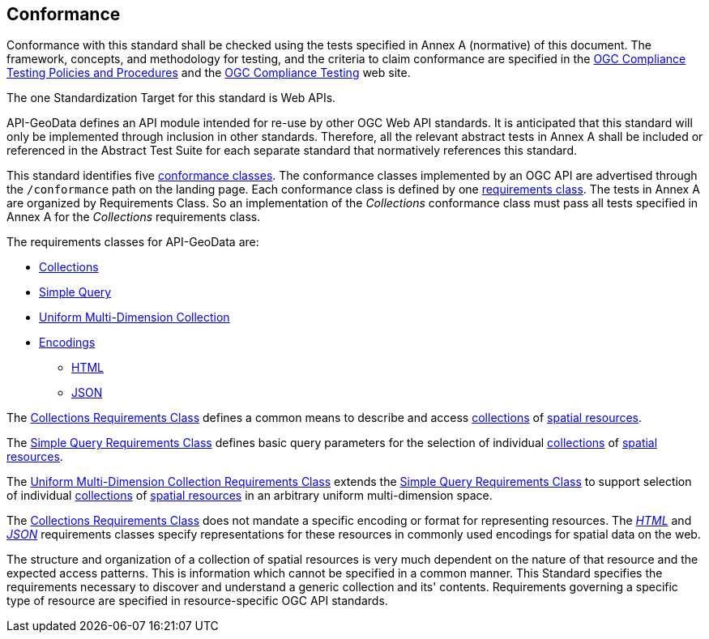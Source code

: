 == Conformance

Conformance with this standard shall be checked using the tests specified in Annex A (normative) of this document. The framework, concepts, and methodology for testing, and the criteria to claim conformance are specified in the <<citepp,OGC Compliance Testing Policies and Procedures>> and the https://www.ogc.org/compliance/[OGC Compliance Testing] web site.

The one Standardization Target for this standard is Web APIs.

API-GeoData defines an API module intended for re-use by other OGC Web API standards. It is anticipated that this standard will only be implemented through inclusion in other standards. Therefore, all the relevant abstract tests in Annex A shall be included or referenced in the Abstract Test Suite for each separate standard that normatively references this standard.

This standard identifies five <<ctc-definition,conformance classes>>. The conformance classes implemented by an OGC API are advertised through the `/conformance` path on the landing page. Each conformance class is defined by one <<requirements-class-definition,requirements class>>. The tests in Annex A are organized by Requirements Class. So an implementation of the _Collections_ conformance class must pass all tests specified in Annex A for the _Collections_ requirements class.

The requirements classes for API-GeoData are:

* <<rc_collections-section,Collections>>
* <<rc-simple-query-section,Simple Query>>
* <<rc-umd-collection-section,Uniform Multi-Dimension Collection>>
* <<rc_encoding-section,Encodings>>
** <<rc_html-section,HTML>>
** <<rc_json-section,JSON>>

The <<rc_collections-section,Collections Requirements Class>> defines a common means to describe and access <<collection-definition,collections>> of <<spatial-resource-definition,spatial resources>>.

The <<rc-simple-query-section,Simple Query Requirements Class>> defines basic query parameters for the selection of individual <<collection-definition,collections>> of <<spatial-resource-definition,spatial resources>>.

The <<rc-umd-collection-section,Uniform Multi-Dimension Collection Requirements Class>> extends the <<rc-simple-query-section,Simple Query Requirements Class>> to support selection of individual <<collection-definition,collections>> of <<spatial-resource-definition,spatial resources>> in an arbitrary uniform multi-dimension space.

The <<rc_collections-section,Collections Requirements Class>> does not mandate a specific encoding or format for representing resources. The <<rc_html-section,_HTML_>> and <<rc_json-section,_JSON_>> requirements classes specify representations for these resources in commonly used encodings for spatial data on the web.

The structure and organization of a collection of spatial resources is very much dependent on the nature of that resource and the expected access patterns. This is information which cannot be specified in a common manner. This Standard specifies the requirements necessary to discover and understand a generic collection and its' contents. Requirements governing a specific type of resource are specified in resource-specific OGC API standards.



